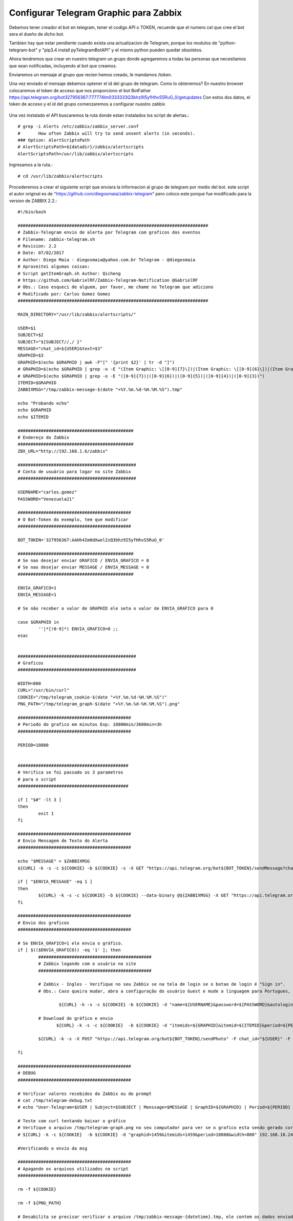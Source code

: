 Configurar Telegram Graphic para Zabbix
=========================================

Debemos tener creador el bot en telegram, tener el codigo API o TOKEN, recuerde que el numero cel que cree el bot sera el dueño de dicho bot.

Tambien hay que estar pendiente cuando exista una actualizacion de Telegram, porque los modulos de "python-telegram-bot" y "pip3.4 install pyTelegramBotAPI" y el mismo python pueden quedar obsoletos.

Ahora tendremos que crear en nuestro telegram un grupo donde agregaremos a todas las personas que necesitamos que sean notificadas, incluyendo al bot que creamos.

Enviaremos un mensaje al grupo que recien hemos creado, le mandamos /token.

Una vez enviado el mensaje debemos optener el id del grupo de telegram. Como lo obtenemos?
En nuestro browser colocaremos el token de acceso que nos proporciono el bot BotFather
https://api.telegram.org/bot327956367:777774Im0333333Q3bhz9I5yfHhvS5RuG_0/getupdates
Con estos dos datos, el token de acceso y el id del grupo comenzaremos a configurar nuestro zabbix

.. figure:: ../images/telegram/01.png

Una vez instalado el API buscaremos la ruta donde estan instalados los script de alertas.::

	# grep -i Alerts /etc/zabbix/zabbix_server.conf
	#	How often Zabbix will try to send unsent alerts (in seconds).
	### Option: AlertScriptsPath
	# AlertScriptsPath=${datadir}/zabbix/alertscripts
	AlertScriptsPath=/usr/lib/zabbix/alertscripts

Ingresamos a la ruta.::

	# cd /usr/lib/zabbix/alertscripts

Procederemos a crear el siguiente script que enviara la informacion al grupo de telegram por medio del bot. este script el autor original es de "https://github.com/diegosmaia/zabbix-telegram" pero coloco este porque fue modificado para la version de ZABBIX 2.2.::

	#!/bin/bash

	##########################################################################
	# Zabbix-Telegram envio de alerta por Telegram com graficos dos eventos
	# Filename: zabbix-telegram.sh
	# Revision: 2.2
	# Date: 07/02/2017
	# Author: Diego Maia - diegosmaia@yahoo.com.br Telegram - @diegosmaia
	# Aproveitei algumas coisas:
	# Script getItemGraph.sh Author: Qicheng
	# https://github.com/GabrielRF/Zabbix-Telegram-Notification @GabrielRF
	# Obs.: Caso esqueci de alguem, por favor, me chame no Telegram que adiciono
	# Modificado por: Carlos Gomez Gomez
	##########################################################################

	MAIN_DIRECTORY="/usr/lib/zabbix/alertscripts/"

	USER=$1
	SUBJECT=$2
	SUBJECT="${SUBJECT//,/ }"
	MESSAGE="chat_id=${USER}&text=$3"
	GRAPHID=$3
	GRAPHID=$(echo $GRAPHID | awk -F"[" '{print $2}' | tr -d "]")
	# GRAPHID=$(echo $GRAPHID | grep -o -E "(Item Graphic: \[[0-9]{7}\])|(Item Graphic: \[[0-9]{6}\])|(Item Graphic: \[[0-9]{5}\])|(Item Graphic: \[[0-9]{4}\])|(Item Graphic: \[[0-9]{3}\])")
	# GRAPHID=$(echo $GRAPHID | grep -o -E "([0-9]{7})|([0-9]{6})|([0-9]{5})|([0-9]{4})|([0-9]{3})")
	ITEMID=$GRAPHID
	ZABBIXMSG="/tmp/zabbix-message-$(date "+%Y.%m.%d-%H.%M.%S").tmp"

	echo "Probando echo"
	echo $GRAPHID 
	echo $ITEMID

	#############################################
	# Endereço do Zabbix
	#############################################
	ZBX_URL="http://192.168.1.6/zabbix"

	##############################################
	# Conta de usuário para logar no site Zabbix
	##############################################

	USERNAME="carlos.gomez"
	PASSWORD="Venezuela21"

	############################################
	# O Bot-Token do exemplo, tem que modificar
	############################################

	BOT_TOKEN='327956367:AAHh4Im0dXwel2zQ3bhz9I5yfHhvS5RuG_0'

	#############################################
	# Se nao desejar enviar GRAFICO / ENVIA_GRAFICO = 0
	# Se nao desejar enviar MESSAGE / ENVIA_MESSAGE = 0
	#############################################

	ENVIA_GRAFICO=1
	ENVIA_MESSAGE=1

	# Se não receber o valor de GRAPHID ele seta o valor de ENVIA_GRAFICO para 0

	case $GRAPHID in
		''|*[!0-9]*) ENVIA_GRAFICO=0 ;;
	esac


	##############################################
	# Graficos
	##############################################

	WIDTH=800
	CURL="/usr/bin/curl"
	COOKIE="/tmp/telegram_cookie-$(date "+%Y.%m.%d-%H.%M.%S")"
	PNG_PATH="/tmp/telegram_graph-$(date "+%Y.%m.%d-%H.%M.%S").png"

	############################################
	# Periodo do grafico em minutos Exp: 10800min/3600min=3h 
	############################################

	PERIOD=10800


	###########################################
	# Verifica se foi passado os 3 parametros
	# para o script
	###########################################

	if [ "$#" -lt 3 ]
	then
		exit 1
	fi

	############################################
	# Envio Mensagem de Texto do Alerta
	############################################

	echo "$MESSAGE" > $ZABBIXMSG
	${CURL} -k -s -c ${COOKIE} -b ${COOKIE} -s -X GET "https://api.telegram.org/bot${BOT_TOKEN}/sendMessage?chat_id=${USER}&text=\"${SUBJECT}\""  > /dev/null

	if [ "$ENVIA_MESSAGE" -eq 1 ]
	then
		${CURL} -k -s -c ${COOKIE} -b ${COOKIE} --data-binary @${ZABBIXMSG} -X GET "https://api.telegram.org/bot${BOT_TOKEN}/sendMessage"  > /dev/null
	fi

	############################################
	# Envio dos graficos
	############################################

	# Se ENVIA_GRAFICO=1 ele envia o gráfico.
	if [ $(($ENVIA_GRAFICO)) -eq '1' ]; then
		############################################
		# Zabbix logando com o usuário no site
		############################################

	   	# Zabbix - Ingles - Verifique no seu Zabbix se na tela de login se o botao de login é "Sign in".
		# Obs.: Caso queira mudar, abra a configuração do usuário Guest e mude a linguagem para Portugues, se fizer isso comente (#) a linha abaixo e descomente a linha Zabbix-Portugues.

			${CURL} -k -s -c ${COOKIE} -b ${COOKIE} -d "name=${USERNAME}&password=${PASSWORD}&autologin=1&enter=Sign%20in" ${ZBX_URL}"/index.php" # > /dev/null

	  	# Download do gráfico e envio
		       ${CURL} -k -s -c ${COOKIE}  -b ${COOKIE} -d "itemids=${GRAPHID}&itemid=${ITEMID}&period=${PERIOD}&width=${WIDTH}" ${ZBX_URL}"/chart.php" -o "${PNG_PATH}";

		${CURL} -k -s -X POST "https://api.telegram.org/bot${BOT_TOKEN}/sendPhoto" -F chat_id="${USER}" -F photo="@${PNG_PATH}"  # > /dev/null

	fi

	############################################
	# DEBUG
	############################################

	# Verificar valores recebidos do Zabbix ou do prompt
	# cat /tmp/telegram-debug.txt
	# echo "User-Telegram=$USER | Subject=$SUBJECT | Menssage=$MESSAGE | GraphID=${GRAPHID} | Period=${PERIOD} | Width=${WIDTH}" >/tmp/telegram-debug.txt

	# Teste com curl tentando baixar o gráfico
	# Verifique o arquivo /tmp/telegram-graph.png no seu computador para ver se o grafico esta sendo gerado corretamente
	# ${CURL} -k -c ${COOKIE}  -b ${COOKIE} -d "graphid=1459&itemids=1459&period=10800&width=800" 192.168.10.24/zabbix/chart.php > /tmp/telegram-graph.png

	#Verificando o envio da msg

	############################################
	# Apagando os arquivos utilizados no script
	############################################

	rm -f ${COOKIE}

	rm -f ${PNG_PATH}

	# Desabilita se precisar verificar o arquivo /tmp/zabbix-message-{datetime}.tmp, ele contem os dados enviados pelo Zabbix
	rm -f ${ZABBIXMSG}
	exit 0

Modificar el valor de variable ZBX_URL para o ip del servidor Zabbix.::

	############################################# 
	# Endereço do Zabbix 
	############################################# 
	ZBX_URL="http://192.168.1.6/zabbix" 

Modificar o las variables de USERNAME Y PASSWORD con la de un usuario valido en ZABBIX.::

	############################################## 
	# Conta de usuário para logar no site Zabbix 
	############################################## 
	USERNAME="carlos.gomez" 
	PASSWORD="zabbix" 

Colocar el valor del TOKEN de su bot en la variable BOT_TOKEN.::

	############################################ 
	# O Bot-Token do exemplo, tem que modificar 
	############################################ 
	BOT_TOKEN='327956367:777774Im0333333Q3bhz9I5yfHhvS5RuG_0' 

Cambiar estos valores si no quieren que se envien los Graficos o Mensajes.::

	############################################# 
	# Se nao desejar enviar GRAFICO / ENVIA_GRAFICO = 0 
	# Se nao desejar enviar MESSAGE / ENVIA_MESSAGE = 0 
	############################################# 
	ENVIA_GRAFICO=1 
	ENVIA_MESSAGE=1


Si queremos aumentar el tamaño del gráfico.::

	############################################## 
	# Graficos 
	############################################## 
	WIDTH=800 

Caso quira aumentar el período del gráfico de 3h.::

	############################################ 
	# Periodo do grafico em minutos Exp: 10800min/3600min=3h 
	############################################ 
	PERIOD=10800 

Probar antes el script, si no funciona NO continuar.
+++++++++++++++++++++++++++++++++++++++++++++++++++++++

Abrir Zabbix browser en la opcion “Monitoring → Latest Data” y abrimos un grafico qeu tenga data.::

.. figure:: ../images/telegram/01.png


.. figure:: ../images/telegramgraphic/02.png

http://192.168.1.6/zabbix/history.php?action=showgraph&itemid=24152&sid=4c6d26afc44a5b18

El comando para verificar es.::

	zabbix-telegram.sh Group-ID Subject "Item Graphic: [graficoID]"

	/usr/lib/zabbix/alertscripts$ ./zabbix-telegram.sh -227067757 "teste UP" "Item Graphic: [24152] "

Hemos comprobado que el script esta trabajando correctamente, ahora a configurar via web zabbix para que envie las alarmas via telegram.

Media type
+++++++++++

En la interfaz de Zabbix ir, go to Adminstration, Media types, y click en Create media type.

.. figure:: ../images/telegramgraphic/03.png

.::

	Name: Telegram Graphic
	Type: Script
	Script name: zabbix-telegram.sh

	Si usamos Zabbix 3.0.1:

	Script Parameters
	{ALERT.SENDTO}
	{ALERT.SUBJECT}
	{ALERT.MESSAGE}


Actions
++++++++

Ahora ir a Configuration, Actions y click en Create Action.

.::

	Name: Report problems to Zabbix administrators
	Default Subject: #{HOSTNAME}: {TRIGGER.NAME} {TRIGGER.STATUS}
	Default Message:
	Item Graphic:[{ITEM.ID1}]



.. figure:: ../images/telegramgraphic/04.png

Ir al tab Conditions y agregar las configuraciones que requieras.

.. figure:: ../images/telegramgraphic/05.png

Ir al tab Actions y agregar las configuracions que se requieran.

.. figure:: ../images/telegramgraphic/06.png


.. figure:: ../images/telegramgraphic/07.png

Users
+++++++

El ultimo paso es crear un usuario de solo lectura para que pueda recibir las alertas de los triggers y que se envie a la media que se creo para Telegram.


Ir a Administration, Users y seleccionar el usuario. Entonces, ir a Media y click en Add.::

	Type: telegram
	Send to: ID | Telegram ID es es el valor que ya capturamos al principio.

.. figure:: ../images/telegramgraphic/08.png


.. figure:: ../images/telegramgraphic/09.png

Listo ya ahora todos los triggers que se activen seran enviados al Grupo del Telegram. Recuerda que en Action pueden crear action mas especificos, es decir, para que solo envie los mensajes de ciertos triggers o de servidores o de grupos.





